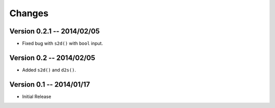 Changes
=======

Version 0.2.1 -- 2014/02/05
-------------------------

* Fixed bug with ``s2d()`` with ``bool`` input.

Version 0.2 -- 2014/02/05
-------------------------

* Added ``s2d()`` and ``d2s()``.

Version 0.1 -- 2014/01/17
-------------------------

* Initial Release
